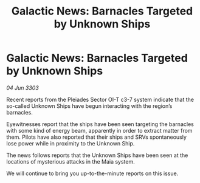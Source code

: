 :PROPERTIES:
:ID:       8782ba9e-c556-4e64-a745-c774f0613f92
:END:
#+title: Galactic News: Barnacles Targeted by Unknown Ships
#+filetags: :galnet:

* Galactic News: Barnacles Targeted by Unknown Ships

/04 Jun 3303/

Recent reports from the Pleiades Sector OI-T c3-7 system indicate that the so-called Unknown Ships have begun interacting with the region’s barnacles. 

Eyewitnesses report that the ships have been seen targeting the barnacles with some kind of energy beam, apparently in order to extract matter from them. Pilots have also reported that their ships and SRVs spontaneously lose power while in proximity to the Unknown Ship. 

The news follows reports that the Unknown Ships have been seen at the locations of mysterious attacks in the Maia system. 

We will continue to bring you up-to-the-minute reports on this issue.
